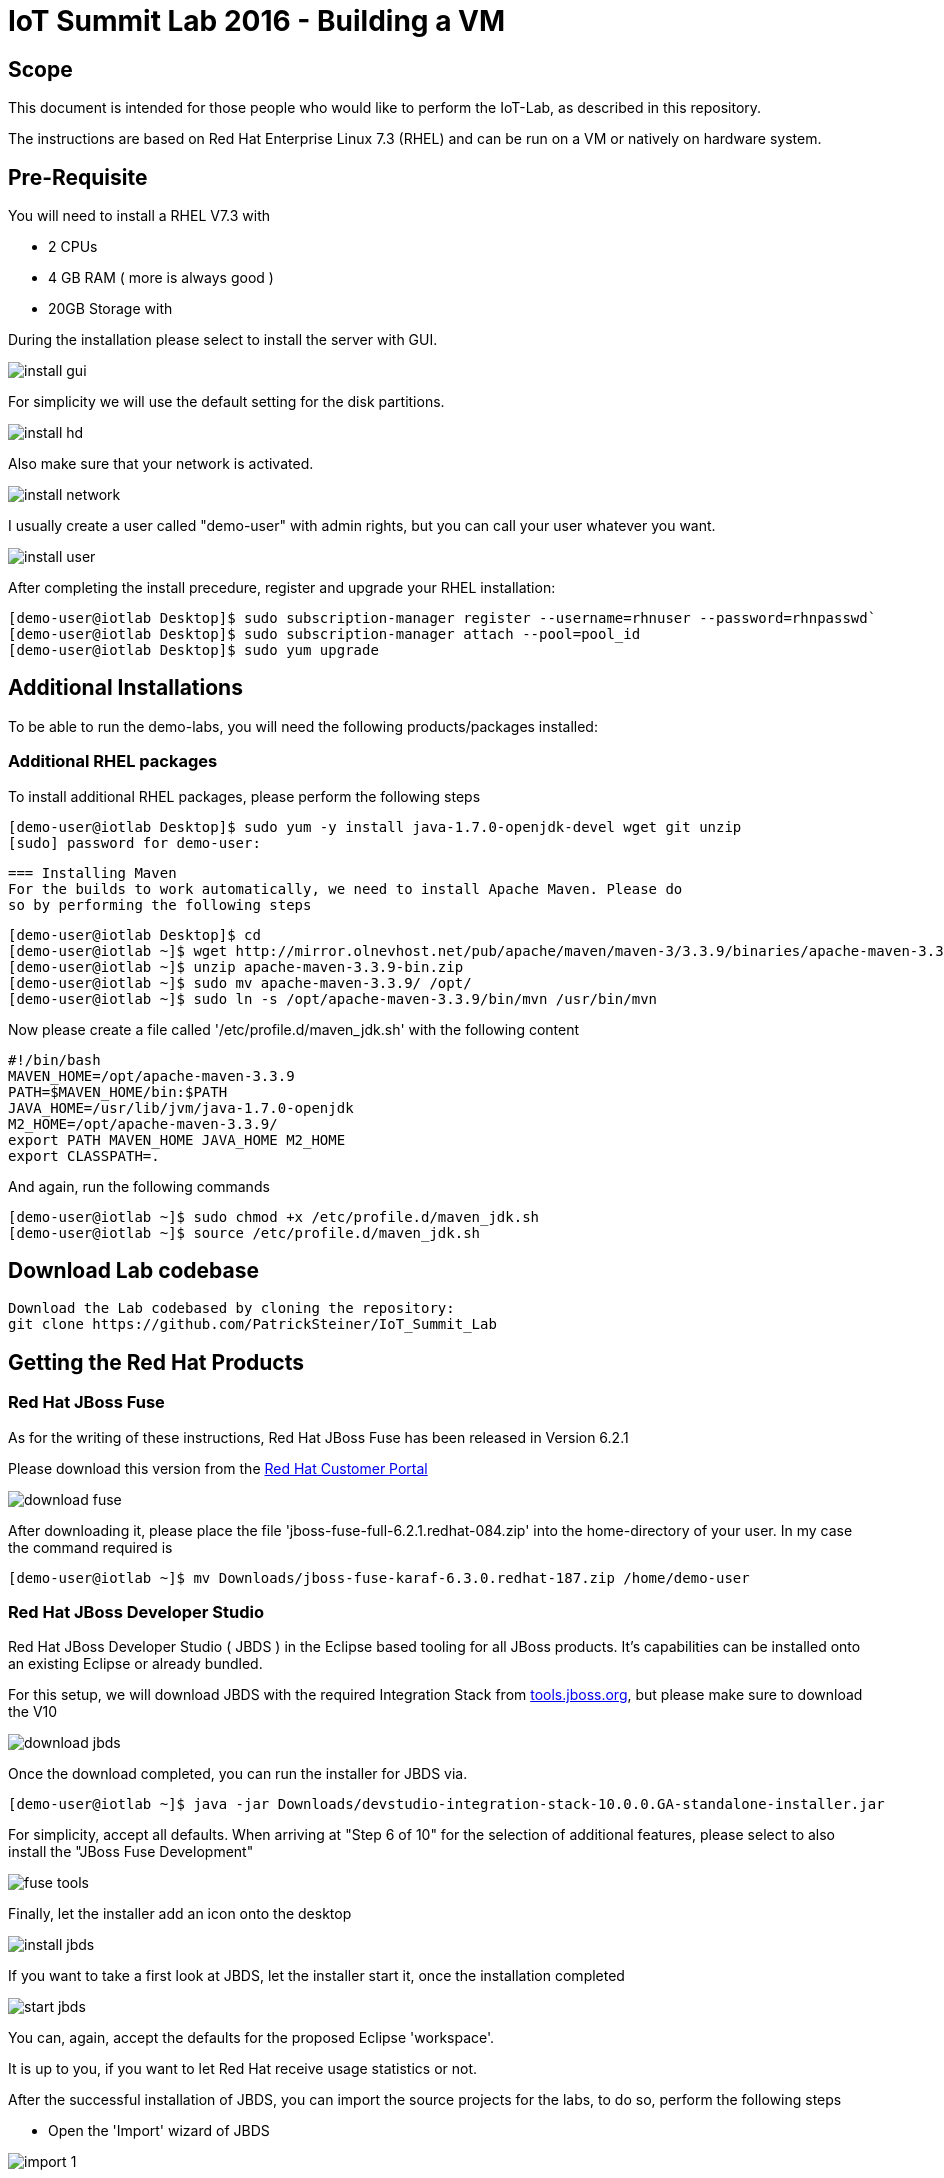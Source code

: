 = IoT Summit Lab 2016 - Building a VM

:Author:    Patrick Steiner
:Email:     psteiner@redhat.com
:Date:      03.3.2016

:toc: macro

toc::[]

== Scope
This document is intended for those people who would like to perform the
IoT-Lab, as described in this repository.

The instructions are based on Red Hat Enterprise Linux 7.3 (RHEL) and can be run on a VM or natively on hardware system.

== Pre-Requisite
You will need to install a RHEL V7.3 with

 * 2 CPUs
 * 4 GB RAM ( more is always good )
 * 20GB Storage with

During the installation please select to install the server with GUI.

image:images/install_gui.png[]

For simplicity we will use the default setting for the disk partitions.

image:images/install_hd.png[]

Also make sure that your network is activated.

image:images/install_network.png[]

I usually create a user called "demo-user" with admin rights, but you can call
your user whatever you want.

image:images/install_user.png[]

After completing the install precedure, register and upgrade your RHEL installation:


```
[demo-user@iotlab Desktop]$ sudo subscription-manager register --username=rhnuser --password=rhnpasswd`
[demo-user@iotlab Desktop]$ sudo subscription-manager attach --pool=pool_id
[demo-user@iotlab Desktop]$ sudo yum upgrade

```


== Additional Installations
To be able to run the demo-labs, you will need the following products/packages
installed:

=== Additional RHEL packages
To install additional RHEL packages, please perform the following steps

 [demo-user@iotlab Desktop]$ sudo yum -y install java-1.7.0-openjdk-devel wget git unzip
 [sudo] password for demo-user:


 === Installing Maven
 For the builds to work automatically, we need to install Apache Maven. Please do
 so by performing the following steps

  [demo-user@iotlab Desktop]$ cd
  [demo-user@iotlab ~]$ wget http://mirror.olnevhost.net/pub/apache/maven/maven-3/3.3.9/binaries/apache-maven-3.3.9-bin.zip
  [demo-user@iotlab ~]$ unzip apache-maven-3.3.9-bin.zip
  [demo-user@iotlab ~]$ sudo mv apache-maven-3.3.9/ /opt/
  [demo-user@iotlab ~]$ sudo ln -s /opt/apache-maven-3.3.9/bin/mvn /usr/bin/mvn

Now please create a file called '/etc/profile.d/maven_jdk.sh' with the following content

 #!/bin/bash
 MAVEN_HOME=/opt/apache-maven-3.3.9
 PATH=$MAVEN_HOME/bin:$PATH
 JAVA_HOME=/usr/lib/jvm/java-1.7.0-openjdk
 M2_HOME=/opt/apache-maven-3.3.9/
 export PATH MAVEN_HOME JAVA_HOME M2_HOME
 export CLASSPATH=.

And again, run the following commands

 [demo-user@iotlab ~]$ sudo chmod +x /etc/profile.d/maven_jdk.sh
 [demo-user@iotlab ~]$ source /etc/profile.d/maven_jdk.sh

== Download Lab codebase

 Download the Lab codebased by cloning the repository:
 git clone https://github.com/PatrickSteiner/IoT_Summit_Lab


== Getting the Red Hat Products

=== Red Hat JBoss Fuse
As for the writing of these instructions, Red Hat JBoss Fuse has been released
in Version 6.2.1

Please download this version from the https://access.redhat.com/jbossnetwork/restricted/listSoftware.html?product=jboss.fuse&downloadType=distributions[Red Hat Customer Portal]

image:images/download_fuse.png[]

After downloading it, please place the file 'jboss-fuse-full-6.2.1.redhat-084.zip'
into the home-directory of your user. In my case the command required is

 [demo-user@iotlab ~]$ mv Downloads/jboss-fuse-karaf-6.3.0.redhat-187.zip /home/demo-user

=== Red Hat JBoss Developer Studio
Red Hat JBoss Developer Studio ( JBDS ) in the Eclipse based tooling
for all JBoss products. It's capabilities can be installed onto an
existing Eclipse or already bundled.

For this setup, we will download JBDS with the required Integration Stack from http://tools.jboss.org/downloads/devstudio_is/neon/10.0.0.GA.html[tools.jboss.org],
but please make sure to download the V10

image:images/download_jbds.png[]


Once the download completed, you can run the installer for JBDS via.

 [demo-user@iotlab ~]$ java -jar Downloads/devstudio-integration-stack-10.0.0.GA-standalone-installer.jar

For simplicity, accept all defaults. When arriving at "Step 6 of 10" for the
selection of additional features, please select to also install the "JBoss Fuse Development"

image:images/fuse_tools.png[]

Finally, let the installer add an icon onto the desktop

image:images/install_jbds.png[]

If you want to take a first look at JBDS, let the installer start it, once
the installation completed

image:images/start_jbds.png[]

You can, again, accept the defaults for the proposed Eclipse 'workspace'.

It is up to you, if you want to let Red Hat receive usage statistics or not.

After the successful installation of JBDS, you can import the source
projects for the labs, to do so, perform the following steps

 * Open the 'Import' wizard of JBDS

image:images/import_1.png[]

 * Select 'Existing Maven Project' as import source

image:images/import_2.png[]

 * Select the '/home/demo-user/IoT_Summit_Lab/RoutingService' directory

image:images/import_3.png[]

 * Have patience or a cup of coffee, as JBDS downloads a lot of Maven dependencies for you.

 * Re-Do the same steps for the project in '/home/demo-user/IoT_Summit_Lab/BusinessRulesService'

== Installing LibreOffice
For the MS Excel based decision table, we need some kind of spreadsheet
application. We have chosen to go for *LibreOffice* but any other application
capable of reading and writing MS Excel is OK.

Depending on your Linux distribution and prefered choice, there are multiple ways
to install *LibreOffice*

=== Manual Installation

To install *LibreOffice* please perform the following commands

 [demo-user@iotlab IoT_Summit_Lab]$ cd
 [demo-user@iotlab ~]$ wget http://download.documentfoundation.org/libreoffice/stable/5.1.3/rpm/x86_64/LibreOffice_5.1.3_Linux_x86-64_rpm.tar.gz
 [demo-user@iotlab ~]$ tar -xvf LibreOffice_5.1.3_Linux_x86-64_rpm.tar.gz
 [demo-user@iotlab ~]$ cd LibreOffice_5.1.3.2_Linux_x86-64_rpm/RPMS/
 [demo-user@iotlab RPMS]$ sudo yum localinstall *.rpm

=== Package Manager based Installation
Subscribe to channel rhel-x86_64-server-optional-6 using command below

  [demo-user@iotlab ~]$ sudo subscription-manager repos --enable rhel-7-server-optional-rpms

Install *LibreOffice*

  [demo-user@iotlab ~]$ sudo yum groupinstall "Office Suite and Productivity"

*Now you are ready to proceed with the Labs! Have fun!*
